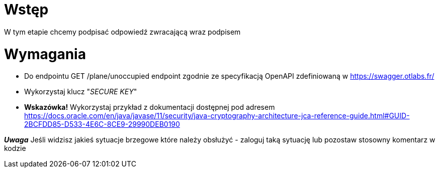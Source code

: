 = Wstęp

W tym etapie chcemy podpisać odpowiedź zwracającą wraz podpisem

<<<
= Wymagania

* Do endpointu GET /plane/unoccupied endpoint zgodnie ze specyfikacją OpenAPI zdefiniowaną w https://swagger.otlabs.fr/
* Wykorzystaj klucz "_SECURE KEY_"
* *Wskazówka!* Wykorzystaj przykład z dokumentacji dostępnej pod adresem +
https://docs.oracle.com/en/java/javase/11/security/java-cryptography-architecture-jca-reference-guide.html#GUID-2BCFDD85-D533-4E6C-8CE9-29990DEB0190

*_Uwaga_*
Jeśli widzisz jakieś sytuacje brzegowe które należy obsłużyć - zaloguj taką sytuację lub pozostaw stosowny komentarz w kodzie